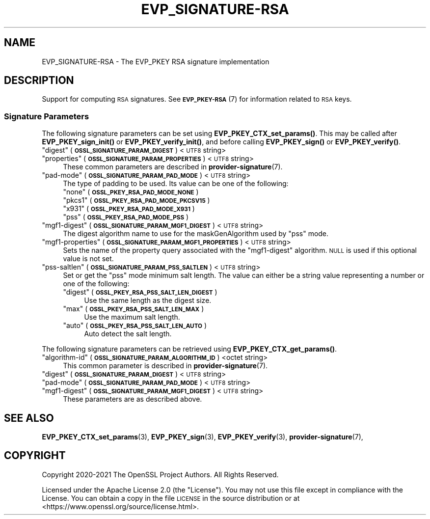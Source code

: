 .\" Automatically generated by Pod::Man 4.11 (Pod::Simple 3.35)
.\"
.\" Standard preamble:
.\" ========================================================================
.de Sp \" Vertical space (when we can't use .PP)
.if t .sp .5v
.if n .sp
..
.de Vb \" Begin verbatim text
.ft CW
.nf
.ne \\$1
..
.de Ve \" End verbatim text
.ft R
.fi
..
.\" Set up some character translations and predefined strings.  \*(-- will
.\" give an unbreakable dash, \*(PI will give pi, \*(L" will give a left
.\" double quote, and \*(R" will give a right double quote.  \*(C+ will
.\" give a nicer C++.  Capital omega is used to do unbreakable dashes and
.\" therefore won't be available.  \*(C` and \*(C' expand to `' in nroff,
.\" nothing in troff, for use with C<>.
.tr \(*W-
.ds C+ C\v'-.1v'\h'-1p'\s-2+\h'-1p'+\s0\v'.1v'\h'-1p'
.ie n \{\
.    ds -- \(*W-
.    ds PI pi
.    if (\n(.H=4u)&(1m=24u) .ds -- \(*W\h'-12u'\(*W\h'-12u'-\" diablo 10 pitch
.    if (\n(.H=4u)&(1m=20u) .ds -- \(*W\h'-12u'\(*W\h'-8u'-\"  diablo 12 pitch
.    ds L" ""
.    ds R" ""
.    ds C` ""
.    ds C' ""
'br\}
.el\{\
.    ds -- \|\(em\|
.    ds PI \(*p
.    ds L" ``
.    ds R" ''
.    ds C`
.    ds C'
'br\}
.\"
.\" Escape single quotes in literal strings from groff's Unicode transform.
.ie \n(.g .ds Aq \(aq
.el       .ds Aq '
.\"
.\" If the F register is >0, we'll generate index entries on stderr for
.\" titles (.TH), headers (.SH), subsections (.SS), items (.Ip), and index
.\" entries marked with X<> in POD.  Of course, you'll have to process the
.\" output yourself in some meaningful fashion.
.\"
.\" Avoid warning from groff about undefined register 'F'.
.de IX
..
.nr rF 0
.if \n(.g .if rF .nr rF 1
.if (\n(rF:(\n(.g==0)) \{\
.    if \nF \{\
.        de IX
.        tm Index:\\$1\t\\n%\t"\\$2"
..
.        if !\nF==2 \{\
.            nr % 0
.            nr F 2
.        \}
.    \}
.\}
.rr rF
.\"
.\" Accent mark definitions (@(#)ms.acc 1.5 88/02/08 SMI; from UCB 4.2).
.\" Fear.  Run.  Save yourself.  No user-serviceable parts.
.    \" fudge factors for nroff and troff
.if n \{\
.    ds #H 0
.    ds #V .8m
.    ds #F .3m
.    ds #[ \f1
.    ds #] \fP
.\}
.if t \{\
.    ds #H ((1u-(\\\\n(.fu%2u))*.13m)
.    ds #V .6m
.    ds #F 0
.    ds #[ \&
.    ds #] \&
.\}
.    \" simple accents for nroff and troff
.if n \{\
.    ds ' \&
.    ds ` \&
.    ds ^ \&
.    ds , \&
.    ds ~ ~
.    ds /
.\}
.if t \{\
.    ds ' \\k:\h'-(\\n(.wu*8/10-\*(#H)'\'\h"|\\n:u"
.    ds ` \\k:\h'-(\\n(.wu*8/10-\*(#H)'\`\h'|\\n:u'
.    ds ^ \\k:\h'-(\\n(.wu*10/11-\*(#H)'^\h'|\\n:u'
.    ds , \\k:\h'-(\\n(.wu*8/10)',\h'|\\n:u'
.    ds ~ \\k:\h'-(\\n(.wu-\*(#H-.1m)'~\h'|\\n:u'
.    ds / \\k:\h'-(\\n(.wu*8/10-\*(#H)'\z\(sl\h'|\\n:u'
.\}
.    \" troff and (daisy-wheel) nroff accents
.ds : \\k:\h'-(\\n(.wu*8/10-\*(#H+.1m+\*(#F)'\v'-\*(#V'\z.\h'.2m+\*(#F'.\h'|\\n:u'\v'\*(#V'
.ds 8 \h'\*(#H'\(*b\h'-\*(#H'
.ds o \\k:\h'-(\\n(.wu+\w'\(de'u-\*(#H)/2u'\v'-.3n'\*(#[\z\(de\v'.3n'\h'|\\n:u'\*(#]
.ds d- \h'\*(#H'\(pd\h'-\w'~'u'\v'-.25m'\f2\(hy\fP\v'.25m'\h'-\*(#H'
.ds D- D\\k:\h'-\w'D'u'\v'-.11m'\z\(hy\v'.11m'\h'|\\n:u'
.ds th \*(#[\v'.3m'\s+1I\s-1\v'-.3m'\h'-(\w'I'u*2/3)'\s-1o\s+1\*(#]
.ds Th \*(#[\s+2I\s-2\h'-\w'I'u*3/5'\v'-.3m'o\v'.3m'\*(#]
.ds ae a\h'-(\w'a'u*4/10)'e
.ds Ae A\h'-(\w'A'u*4/10)'E
.    \" corrections for vroff
.if v .ds ~ \\k:\h'-(\\n(.wu*9/10-\*(#H)'\s-2\u~\d\s+2\h'|\\n:u'
.if v .ds ^ \\k:\h'-(\\n(.wu*10/11-\*(#H)'\v'-.4m'^\v'.4m'\h'|\\n:u'
.    \" for low resolution devices (crt and lpr)
.if \n(.H>23 .if \n(.V>19 \
\{\
.    ds : e
.    ds 8 ss
.    ds o a
.    ds d- d\h'-1'\(ga
.    ds D- D\h'-1'\(hy
.    ds th \o'bp'
.    ds Th \o'LP'
.    ds ae ae
.    ds Ae AE
.\}
.rm #[ #] #H #V #F C
.\" ========================================================================
.\"
.IX Title "EVP_SIGNATURE-RSA 7ossl"
.TH EVP_SIGNATURE-RSA 7ossl "2022-06-03" "3.0.3" "OpenSSL"
.\" For nroff, turn off justification.  Always turn off hyphenation; it makes
.\" way too many mistakes in technical documents.
.if n .ad l
.nh
.SH "NAME"
EVP_SIGNATURE\-RSA
\&\- The EVP_PKEY RSA signature implementation
.SH "DESCRIPTION"
.IX Header "DESCRIPTION"
Support for computing \s-1RSA\s0 signatures.
See \s-1\fBEVP_PKEY\-RSA\s0\fR\|(7) for information related to \s-1RSA\s0 keys.
.SS "Signature Parameters"
.IX Subsection "Signature Parameters"
The following signature parameters can be set using \fBEVP_PKEY_CTX_set_params()\fR.
This may be called after \fBEVP_PKEY_sign_init()\fR or \fBEVP_PKEY_verify_init()\fR,
and before calling \fBEVP_PKEY_sign()\fR or \fBEVP_PKEY_verify()\fR.
.ie n .IP """digest"" (\fB\s-1OSSL_SIGNATURE_PARAM_DIGEST\s0\fR) <\s-1UTF8\s0 string>" 4
.el .IP "``digest'' (\fB\s-1OSSL_SIGNATURE_PARAM_DIGEST\s0\fR) <\s-1UTF8\s0 string>" 4
.IX Item "digest (OSSL_SIGNATURE_PARAM_DIGEST) <UTF8 string>"
.PD 0
.ie n .IP """properties"" (\fB\s-1OSSL_SIGNATURE_PARAM_PROPERTIES\s0\fR) <\s-1UTF8\s0 string>" 4
.el .IP "``properties'' (\fB\s-1OSSL_SIGNATURE_PARAM_PROPERTIES\s0\fR) <\s-1UTF8\s0 string>" 4
.IX Item "properties (OSSL_SIGNATURE_PARAM_PROPERTIES) <UTF8 string>"
.PD
These common parameters are described in \fBprovider\-signature\fR\|(7).
.ie n .IP """pad-mode"" (\fB\s-1OSSL_SIGNATURE_PARAM_PAD_MODE\s0\fR) <\s-1UTF8\s0 string>" 4
.el .IP "``pad-mode'' (\fB\s-1OSSL_SIGNATURE_PARAM_PAD_MODE\s0\fR) <\s-1UTF8\s0 string>" 4
.IX Item "pad-mode (OSSL_SIGNATURE_PARAM_PAD_MODE) <UTF8 string>"
The type of padding to be used. Its value can be one of the following:
.RS 4
.ie n .IP """none"" (\fB\s-1OSSL_PKEY_RSA_PAD_MODE_NONE\s0\fR)" 4
.el .IP "``none'' (\fB\s-1OSSL_PKEY_RSA_PAD_MODE_NONE\s0\fR)" 4
.IX Item "none (OSSL_PKEY_RSA_PAD_MODE_NONE)"
.PD 0
.ie n .IP """pkcs1"" (\fB\s-1OSSL_PKEY_RSA_PAD_MODE_PKCSV15\s0\fR)" 4
.el .IP "``pkcs1'' (\fB\s-1OSSL_PKEY_RSA_PAD_MODE_PKCSV15\s0\fR)" 4
.IX Item "pkcs1 (OSSL_PKEY_RSA_PAD_MODE_PKCSV15)"
.ie n .IP """x931"" (\fB\s-1OSSL_PKEY_RSA_PAD_MODE_X931\s0\fR)" 4
.el .IP "``x931'' (\fB\s-1OSSL_PKEY_RSA_PAD_MODE_X931\s0\fR)" 4
.IX Item "x931 (OSSL_PKEY_RSA_PAD_MODE_X931)"
.ie n .IP """pss"" (\fB\s-1OSSL_PKEY_RSA_PAD_MODE_PSS\s0\fR)" 4
.el .IP "``pss'' (\fB\s-1OSSL_PKEY_RSA_PAD_MODE_PSS\s0\fR)" 4
.IX Item "pss (OSSL_PKEY_RSA_PAD_MODE_PSS)"
.RE
.RS 4
.RE
.ie n .IP """mgf1\-digest"" (\fB\s-1OSSL_SIGNATURE_PARAM_MGF1_DIGEST\s0\fR) <\s-1UTF8\s0 string>" 4
.el .IP "``mgf1\-digest'' (\fB\s-1OSSL_SIGNATURE_PARAM_MGF1_DIGEST\s0\fR) <\s-1UTF8\s0 string>" 4
.IX Item "mgf1-digest (OSSL_SIGNATURE_PARAM_MGF1_DIGEST) <UTF8 string>"
.PD
The digest algorithm name to use for the maskGenAlgorithm used by \*(L"pss\*(R" mode.
.ie n .IP """mgf1\-properties"" (\fB\s-1OSSL_SIGNATURE_PARAM_MGF1_PROPERTIES\s0\fR) <\s-1UTF8\s0 string>" 4
.el .IP "``mgf1\-properties'' (\fB\s-1OSSL_SIGNATURE_PARAM_MGF1_PROPERTIES\s0\fR) <\s-1UTF8\s0 string>" 4
.IX Item "mgf1-properties (OSSL_SIGNATURE_PARAM_MGF1_PROPERTIES) <UTF8 string>"
Sets the name of the property query associated with the \*(L"mgf1\-digest\*(R" algorithm.
\&\s-1NULL\s0 is used if this optional value is not set.
.ie n .IP """pss-saltlen"" (\fB\s-1OSSL_SIGNATURE_PARAM_PSS_SALTLEN\s0\fR) <\s-1UTF8\s0 string>" 4
.el .IP "``pss-saltlen'' (\fB\s-1OSSL_SIGNATURE_PARAM_PSS_SALTLEN\s0\fR) <\s-1UTF8\s0 string>" 4
.IX Item "pss-saltlen (OSSL_SIGNATURE_PARAM_PSS_SALTLEN) <UTF8 string>"
Set or get the \*(L"pss\*(R" mode minimum salt length. The value can either be a string
value representing a number or one of the following:
.RS 4
.ie n .IP """digest"" (\fB\s-1OSSL_PKEY_RSA_PSS_SALT_LEN_DIGEST\s0\fR)" 4
.el .IP "``digest'' (\fB\s-1OSSL_PKEY_RSA_PSS_SALT_LEN_DIGEST\s0\fR)" 4
.IX Item "digest (OSSL_PKEY_RSA_PSS_SALT_LEN_DIGEST)"
Use the same length as the digest size.
.ie n .IP """max"" (\fB\s-1OSSL_PKEY_RSA_PSS_SALT_LEN_MAX\s0\fR)" 4
.el .IP "``max'' (\fB\s-1OSSL_PKEY_RSA_PSS_SALT_LEN_MAX\s0\fR)" 4
.IX Item "max (OSSL_PKEY_RSA_PSS_SALT_LEN_MAX)"
Use the maximum salt length.
.ie n .IP """auto"" (\fB\s-1OSSL_PKEY_RSA_PSS_SALT_LEN_AUTO\s0\fR)" 4
.el .IP "``auto'' (\fB\s-1OSSL_PKEY_RSA_PSS_SALT_LEN_AUTO\s0\fR)" 4
.IX Item "auto (OSSL_PKEY_RSA_PSS_SALT_LEN_AUTO)"
Auto detect the salt length.
.RE
.RS 4
.RE
.PP
The following signature parameters can be retrieved using
\&\fBEVP_PKEY_CTX_get_params()\fR.
.ie n .IP """algorithm-id"" (\fB\s-1OSSL_SIGNATURE_PARAM_ALGORITHM_ID\s0\fR) <octet string>" 4
.el .IP "``algorithm-id'' (\fB\s-1OSSL_SIGNATURE_PARAM_ALGORITHM_ID\s0\fR) <octet string>" 4
.IX Item "algorithm-id (OSSL_SIGNATURE_PARAM_ALGORITHM_ID) <octet string>"
This common parameter is described in \fBprovider\-signature\fR\|(7).
.ie n .IP """digest"" (\fB\s-1OSSL_SIGNATURE_PARAM_DIGEST\s0\fR) <\s-1UTF8\s0 string>" 4
.el .IP "``digest'' (\fB\s-1OSSL_SIGNATURE_PARAM_DIGEST\s0\fR) <\s-1UTF8\s0 string>" 4
.IX Item "digest (OSSL_SIGNATURE_PARAM_DIGEST) <UTF8 string>"
.PD 0
.ie n .IP """pad-mode"" (\fB\s-1OSSL_SIGNATURE_PARAM_PAD_MODE\s0\fR) <\s-1UTF8\s0 string>" 4
.el .IP "``pad-mode'' (\fB\s-1OSSL_SIGNATURE_PARAM_PAD_MODE\s0\fR) <\s-1UTF8\s0 string>" 4
.IX Item "pad-mode (OSSL_SIGNATURE_PARAM_PAD_MODE) <UTF8 string>"
.ie n .IP """mgf1\-digest"" (\fB\s-1OSSL_SIGNATURE_PARAM_MGF1_DIGEST\s0\fR) <\s-1UTF8\s0 string>" 4
.el .IP "``mgf1\-digest'' (\fB\s-1OSSL_SIGNATURE_PARAM_MGF1_DIGEST\s0\fR) <\s-1UTF8\s0 string>" 4
.IX Item "mgf1-digest (OSSL_SIGNATURE_PARAM_MGF1_DIGEST) <UTF8 string>"
.PD
These parameters are as described above.
.SH "SEE ALSO"
.IX Header "SEE ALSO"
\&\fBEVP_PKEY_CTX_set_params\fR\|(3),
\&\fBEVP_PKEY_sign\fR\|(3),
\&\fBEVP_PKEY_verify\fR\|(3),
\&\fBprovider\-signature\fR\|(7),
.SH "COPYRIGHT"
.IX Header "COPYRIGHT"
Copyright 2020\-2021 The OpenSSL Project Authors. All Rights Reserved.
.PP
Licensed under the Apache License 2.0 (the \*(L"License\*(R").  You may not use
this file except in compliance with the License.  You can obtain a copy
in the file \s-1LICENSE\s0 in the source distribution or at
<https://www.openssl.org/source/license.html>.
